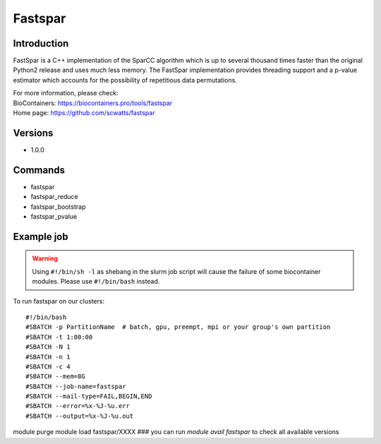 .. _backbone-label:

Fastspar
==============================

Introduction
~~~~~~~~
FastSpar is a C++ implementation of the SparCC algorithm which is up to several thousand times faster than the original Python2 release and uses much less memory. The FastSpar implementation provides threading support and a p-value estimator which accounts for the possibility of repetitious data permutations.


| For more information, please check:
| BioContainers: https://biocontainers.pro/tools/fastspar 
| Home page: https://github.com/scwatts/fastspar

Versions
~~~~~~~~
- 1.0.0

Commands
~~~~~~~
- fastspar
- fastspar_reduce
- fastspar_bootstrap
- fastspar_pvalue

Example job
~~~~~
.. warning::
    Using ``#!/bin/sh -l`` as shebang in the slurm job script will cause the failure of some biocontainer modules. Please use ``#!/bin/bash`` instead.

To run fastspar on our clusters::

#!/bin/bash
#SBATCH -p PartitionName  # batch, gpu, preempt, mpi or your group's own partition
#SBATCH -t 1:00:00
#SBATCH -N 1
#SBATCH -n 1
#SBATCH -c 4
#SBATCH --mem=8G
#SBATCH --job-name=fastspar
#SBATCH --mail-type=FAIL,BEGIN,END
#SBATCH --error=%x-%J-%u.err
#SBATCH --output=%x-%J-%u.out

module purge
module load fastspar/XXXX ### you can run *module avail fastspar* to check all available versions
